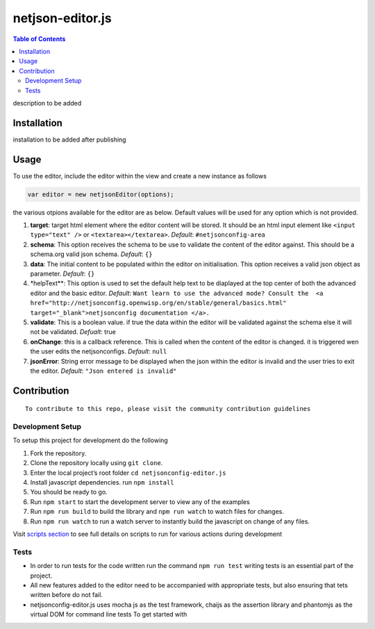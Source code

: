 netjson-editor.js
=================
.. image:: https://travis-ci.org/openwisp/netjsonconfig-editor.js.svg?branch=master
    :target: https://travis-ci.org/openwisp/netjsonconfig-editor.js

.. contents:: Table of Contents

description to be added

Installation
------------

installation to be added after publishing

Usage
-----

To use the editor, include the editor within the view and create a new
instance as follows

.. code:: javascript

        var editor = new netjsonEditor(options);

the various otpions available for the editor are as below. Default
values will be used for any option which is not provided.

1. **target**: target html element where the editor content will be
   stored. It should be an html input element like
   ``<input type="text" />`` or ``<textarea></textarea>``. *Default*:
   ``#netjsonconfig-area``
2. **schema**: This option receives the schema to be use to validate the
   content of the editor against. This should be a schema.org valid json
   schema. *Default*: ``{}``
3. **data**: The initial content to be populated within the editor on
   initialisation. This option receives a valid json object as
   parameter. *Default*: ``{}``
4. \*helpText\*\*: This option is used to set the default help text to
   be diaplayed at the top center of both the advanced editor and the
   basic editor. *Default*:
   ``Want learn to use the advanced mode? Consult the  <a href="http://netjsonconfig.openwisp.org/en/stable/general/basics.html" target="_blank">netjsonconfig documentation </a>.``
5. **validate**: This is a boolean value. if true the data within the
   editor will be validated against the schema else it will not be
   validated. *Defualt*: true
6. **onChange**: this is a callback reference. This is called when the
   content of the editor is changed. it is triggered wen the user edits
   the netjsonconfigs. *Default*: ``null``
7. **jsonError**: String error message to be displayed when the json
   within the editor is invalid and the user tries to exit the editor.
   *Default*: ``"Json entered is invalid"``

Contribution
------------

::

    To contribute to this repo, please visit the community contribution guidelines

Development Setup
~~~~~~~~~~~~~~~~~

To setup this project for development do the following

1. Fork the repository.
2. Clone the repository locally using ``git clone``.
3. Enter the local project’s root folder ``cd netjsonconfig-editor.js``
4. Install javascript dependencies. run ``npm install``
5. You should be ready to go.
6. Run ``npm start`` to start the development server to view any of the
   examples
7. Run ``npm run build`` to build the library and ``npm run watch`` to
   watch files for changes.
8. Run ``npm run watch`` to run a watch server to instantly build the
   javascript on change of any files.

Visit `scripts section`_ to see full details on scripts to run for
various actions during development

Tests
~~~~~

- In order to run tests for the code written run the command ``npm run test`` writing tests is an essential part of the project.

- All new features added to the editor need to be accompanied with appropriate tests, but also ensuring that tets written before do not fail.

- netjsonconfig-editor.js uses mocha js as the test framework, chaijs as the assertion library and phantomjs as the virtual DOM for command line tests To get started with

.. _scripts section: #
